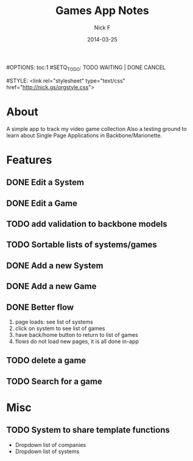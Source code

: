 #+TITLE: Games App Notes
#+AUTHOR: Nick F
#+DATE: 2014-03-25
#OPTIONS: toc:1
#SETQ_TODO: TODO WAITING | DONE CANCEL

#STYLE: <link rel="stylesheet" type="text/css" href="http://nick.gs/orgstyle.css">

* About
A simple app to track my video game collection
Also a testing ground to learn about Single Page Applications in Backbone/Marionette.

* Features
** DONE Edit a System
** DONE Edit a Game
** TODO add validation to backbone models
** TODO Sortable lists of systems/games
** DONE Add a new System
** DONE Add a new Game
** DONE Better flow
1. page loads: see list of systems
2. click on system to see list of games
3. have back/home button to return to list of games
4. flows do not load new pages, it is all done in-app
** TODO delete a game
** TODO Search for a game
* Misc
** TODO System to share template functions
- Dropdown list of companies
- Dropdown list of systems

